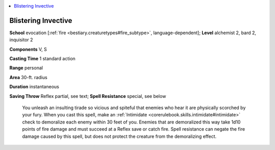 
.. _`ultimatecombat.spells.blisteringinvective`:

.. contents:: \ 

.. _`ultimatecombat.spells.blisteringinvective#blistering_invective`:

Blistering Invective
=====================

\ **School**\  evocation [:ref:`fire <bestiary.creaturetypes#fire_subtype>`\ , language-dependent]; \ **Level**\  alchemist 2, bard 2, inquisitor 2

\ **Components**\  V, S

\ **Casting Time**\  1 standard action

\ **Range**\  personal

\ **Area**\  30-ft. radius

\ **Duration**\  instantaneous

\ **Saving Throw**\  Reflex partial, see text; \ **Spell Resistance**\  special, see below

 You unleash an insulting tirade so vicious and spiteful that enemies who hear it are physically scorched by your fury. When you cast this spell, make an :ref:`Intimidate <corerulebook.skills.intimidate#intimidate>`\  check to demoralize each enemy within 30 feet of you. Enemies that are demoralized this way take 1d10 points of fire damage and must succeed at a Reflex save or catch fire. Spell resistance can negate the fire damage caused by this spell, but does not protect the creature from the demoralizing effect.

